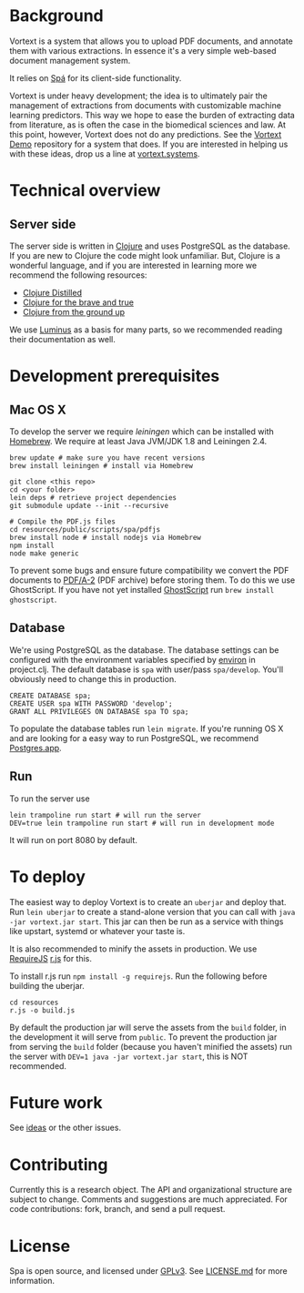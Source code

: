 * Background
Vortext is a system that allows you to upload PDF documents, and annotate them with various extractions.
In essence it's a very simple web-based document management system.

It relies on [[https://github.com/vortext/spa][Spá]] for its client-side functionality.

Vortext is under heavy development; the idea is to ultimately pair the management of extractions from documents with customizable machine learning predictors.
This way we hope to ease the burden of extracting data from literature, as is often the case in the biomedical sciences and law.
At this point, however, Vortext does not do any predictions.
See the [[https://github.com/vortext/vortext-demo][Vortext Demo]] repository for a system that does.
If you are interested in helping us with these ideas, drop us a line at [[http://vortext.systems][vortext.systems]].

* Technical overview
** Server side
The server side is written in [[http://clojure.org/][Clojure]] and uses PostgreSQL as the database.
If you are new to Clojure the code might look unfamiliar.
But, Clojure is a wonderful language, and if you are interested in learning more we recommend the following resources:
- [[https://yogthos.github.io/ClojureDistilled.html][Clojure Distilled]]
- [[http://www.braveclojure.com/][Clojure for the brave and true]]
- [[https://aphyr.com/tags/Clojure-from-the-ground-up][Clojure from the ground up]]

We use [[http://www.luminusweb.net/][Luminus]] as a basis for many parts, so we recommended reading their documentation as well.

* Development prerequisites
** Mac OS X
To develop the server we require [[%20http://leiningen.org/][leiningen]] which can be installed with [[http://brew.sh/][Homebrew]].
We require at least Java JVM/JDK 1.8 and Leiningen 2.4.

#+BEGIN_SRC
 brew update # make sure you have recent versions
 brew install leiningen # install via Homebrew
#+END_SRC

#+BEGIN_SRC
 git clone <this repo>
 cd <your folder>
 lein deps # retrieve project dependencies
 git submodule update --init --recursive

 # Compile the PDF.js files
 cd resources/public/scripts/spa/pdfjs
 brew install node # install nodejs via Homebrew
 npm install
 node make generic
   #+END_SRC

To prevent some bugs and ensure future compatibility we convert the PDF documents to [[https://en.wikipedia.org/wiki/PDF/A][PDF/A-2]] (PDF archive) before storing them. To do this we use GhostScript. If you have not yet installed [[http://www.ghostscript.com/][GhostScript]] run =brew install ghostscript=.

** Database
We're using PostgreSQL as the database.
The database settings can be configured with the environment variables specified by [[https://github.com/weavejester/environ][environ]] in project.clj.
The default database is =spa= with user/pass =spa/develop=.
You'll obviously need to change this in production.

#+BEGIN_SRC
 CREATE DATABASE spa;
 CREATE USER spa WITH PASSWORD 'develop';
 GRANT ALL PRIVILEGES ON DATABASE spa TO spa;
#+END_SRC

To populate the database tables run =lein migrate=.
If you're running OS X and are looking for a easy way to run PostgreSQL, we recommend [[http://postgresapp.com/][Postgres.app]].

** Run
To run the server use
#+BEGIN_SRC
 lein trampoline run start # will run the server
 DEV=true lein trampoline run start # will run in development mode
#+END_SRC

It will run on port 8080 by default.

* To deploy
The easiest way to deploy Vortext is to create an =uberjar= and deploy that.
Run =lein uberjar= to create a stand-alone version that you can call with =java -jar vortext.jar start=.
This jar can then be run as a service with things like upstart, systemd or whatever your taste is.

It is also recommended to minify the assets in production.
We use [[http://requirejs.org/][RequireJS]] [[http://requirejs.org/docs/optimization.html][r.js]] for this.

To install r.js run =npm install -g requirejs=.
Run the following before building the uberjar.
#+BEGIN_SRC
 cd resources
 r.js -o build.js
#+END_SRC

By default the production jar will serve the assets from the =build= folder, in the development it will serve from =public=. To prevent the production jar from serving the =build= folder (because you haven't minified the assets) run the server with =DEV=1 java -jar vortext.jar start=, this is NOT recommended.

* Future work
See [[https://github.com/joelkuiper/spa/issues?labels=idea&state=open][ideas]] or the other issues.

* Contributing
Currently this is a research object.
The API and organizational structure are subject to change.
Comments and suggestions are much appreciated.
For code contributions: fork, branch, and send a pull request.

* License
Spa is open source, and licensed under [[http://gplv3.fsf.org/][GPLv3]]. See [[https://github.com/joelkuiper/spa/blob/master/LICENSE.md][LICENSE.md]] for more information.
